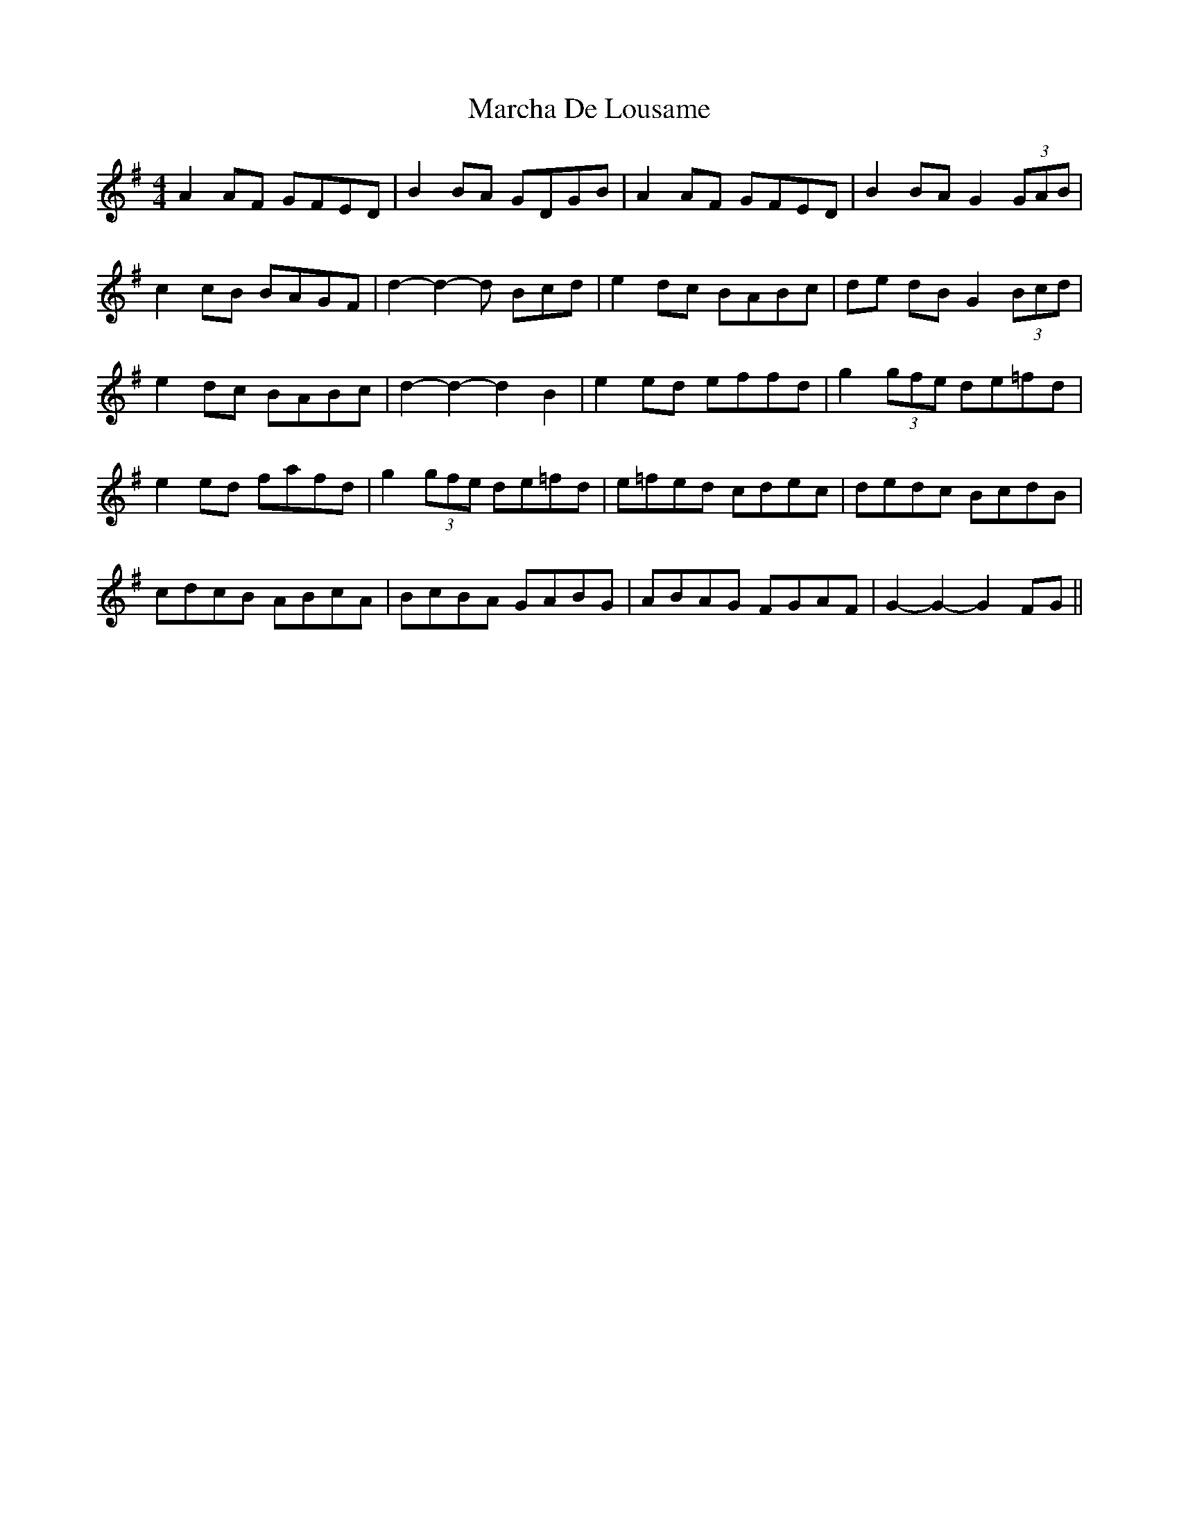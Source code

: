 X: 1
T: Marcha De Lousame
Z: swisspiper
S: https://thesession.org/tunes/7168#setting7168
R: reel
M: 4/4
L: 1/8
K: Gmaj
A2 AF GFED | B2 BA GDGB | A2 AF GFED | B2 BA G2 (3GAB |
c2 cB BAGF | d2-d2-d Bcd | e2 dc BABc | de dB G2 (3Bcd |
e2 dc BABc | d2-d2-d2 B2 | e2 ed effd | g2 (3gfe de=fd |
e2 ed fafd | g2(3gfe de=fd| e=fed cdec | dedc BcdB |
cdcB ABcA | BcBA GABG | ABAG FGAF | G2-G2-G2 FG||

